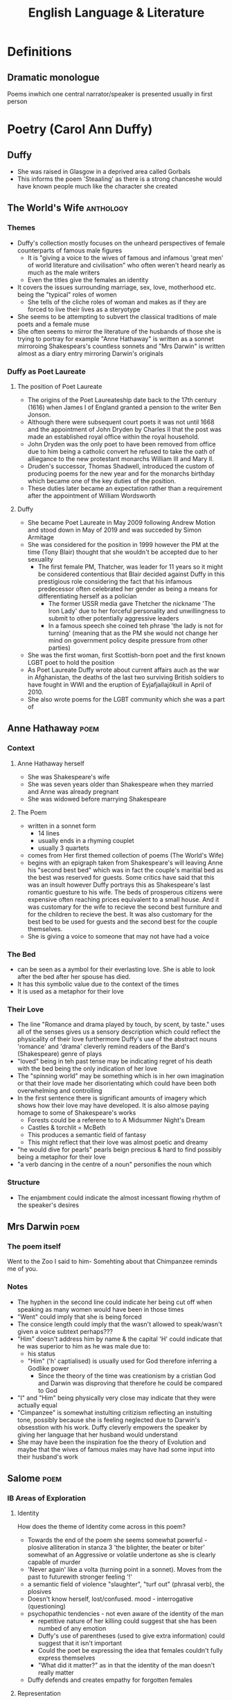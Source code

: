 #+TITLE: English Language & Literature
#+NAME: Oscar Morris
#+TEACHER: Mr Proudfoot
#+ROOM: E4
#+STARTUP: fold

* Definitions
** Dramatic monologue
Poems inwhich one central narrator/speaker is presented usually in first person
* Poetry (Carol Ann Duffy)
** Duffy
- She was raised in Glasgow in a deprived area called Gorbals
- This informs the poem 'Steaaling' as there is a strong chanceshe would have known people much like the character she created
** The World's Wife :anthology:
*** Themes
- Duffy's collection mostly focuses on the unheard perspectives of female counterparts of famous male figures
  + It is "giving a voice to the wives of famous and infamous 'great men' of world literature and civilisation" who often weren't heard nearly as much as the male writers
  + Even the titles give the females an identity
- It covers the issues surrounding marriage, sex, love, motherhood etc. being the "typical" roles of women
  + She tells of the cliche roles of woman and makes as if they are forced to live their lives as a steryotype
- She seems to be attempting to subvert the classical traditions of male poets and a female muse
- She often seems to mirror the literature of the husbands of those she is trying to portray for example "Anne Hathaway" is written as a sonnet mirroroing Shakespears's countless sonnets and "Mrs Darwin" is written almost as a diary entry mirroring Darwin's originals
*** Duffy as Poet Laureate
**** The position of Poet Laureate
- The origins of the Poet Laureateship date back to the 17th century (1616) when James I of England granted a pension to the writer Ben Jonson.
- Although there were subsequent court poets it was not until 1668 and the appointment of John Dryden by Charles II that the post was made an established royal office within the royal household.
- John Dryden was the only poet to have been removed from office due to him being a catholic convert he refused to take the oath of alliegance to the new protestant monarchs William III and Mary II.
- Druden's successor, Thomas Shadwell, introduced the custom of producing poems for the new year and for the monarchs birthday which became one of the key duties of the position.
- These duties later became an expectation rather than a requirement after the appointment of William Wordsworth
**** Duffy
- She became Poet Laureate in May 2009 following Andrew Motion and stood down in May of 2019 and was succeded by Simon Armitage
- She was considered for the position in 1999 however the PM at the time (Tony Blair) thought that she wouldn't be accepted due to her sexuality
  + The first female PM, Thatcher, was leader for 11 years so it might be considered contentious that Blair decided against Duffy in this prestigious role considering the fact that his infamous predecessor often celebrated her gender as being a means for differentiating herself as a polician
    - The former USSR media gave Thetcher the nickname 'The Iron Lady' due to her forceful personality and unwillingness to submit to other potentially aggressive leaders
    - In a famous speech she coined teh phrase 'the lady is not for turning' (meaning that as the PM she would not change her mind on government policy despite pressure from other parties)
- She was the first woman, first Scottish-born poet and the first known LGBT poet to hold the position
- As Poet Laureate Duffy wrote about current affairs auch as the war in Afghanistan, the deaths of the last two surviving British soldiers to have fought in WWI and the eruption of Eyjafjallajökull in April of 2010.
- She also wrote poems for the LGBT community which she was a part of
** Anne Hathaway :poem:
*** Context
**** Anne Hathaway herself
- She was Shakespeare's wife
- She was seven years older than Shakespeare when they married and Anne was already pregnant
- She was widowed before marrying Shakespeare
**** The Poem
- written in a sonnet form
  + 14 lines
  + usually ends in a rhyming couplet
  + usually 3 quartets
- comes from Her first themed collection of poems (The World's Wife)
- begins with an epigraph taken from Shakespeare's will leaving Anne his "second best bed" which was in fact the couple's maritial bed as the best was reserved for guests. Some critics have said that this was an insult however Duffy portrays this as Shakespeare's last romantic guesture to his wife. The beds of prosperous citizens were expensive often reaching prices equivalent to a small house. And it was customary for the wife to recieve the second best furniture and for the children to recieve the best. It was also customary for the best bed to be used for guests and the second best for the couple themselves.
- She is giving a voice to someone that may not have had a voice
*** The Bed
- can be seen as a aymbol for their everlasting love. She is able to look after the bed after her spouse has died.
- It has this symbolic value due to the context of the times
- It is used as a metaphor for their love
*** Their Love
- The line "Romance and drama played by touch, by scent, by taste." uses all of the senses gives us a sensory description which could reflect the physicality of their love furthermore Duffy's use of the abstract nouns 'romance' and 'drama' cleverly remind readers of the Bard's (Shakespeare) genre of plays
- "loved" being in teh past tense may be indicating regret of his death with the bed being the only indication of her love
- The "spinning world" may be something which is in her own imagination or that their love made her disorientating which could have been both overwhelming and controlling
- In the first sentence there is significant amounts of imagery which shows how their love may have developed. It is also almose paying homage to some of Shakespeare's works
  + Forests could be a referene to to A Midsummer Night's Dream
  + Castles & torchlit = McBeth
  + This produces a semantic field of fantasy
  + This might reflect that their love was almost poetic and dreamy
- "he would dive for pearls" pearls beign precious & hard to find possibly being a metaphor for their love
- "a verb dancing in the centre of a noun" personifies the noun which
*** Structure
- The enjambment could indicate the almost incessant flowing rhythm of the speaker's desires
** Mrs Darwin :poem:
*** The poem itself
Went to the Zoo
I said to him-
Somehting about that Chimpanzee reminds me of you.
*** Notes
- The hyphen in the second line could indicate her being cut off when speaking as many women would have been in those times
- "Went" could imply that she is being forced
- The consice length could imply that the wasn't allowed to speak/wasn't given a voice subtext perhaps???
- "Him" doesn't address him by name & the capital 'H' could indicate that he was superior to him as he was male due to:
  + his status
  + "Him" ('h' captialised) is usually used for God therefore inferring a Godlike power
    - Since the theory of the time was creationism by a cristian God and Darwin was disproving that therefore he could be compared to God
- "I" and "Him" being physically very close may indicate that they were actually equal
- "Cimpanzee" is somewhat instulting critizism reflecting an instulting tone, possibly because she is feeling neglected due to Darwin's obsesstion with his work. Duffy cleverly empowers the speaker by giving her language that her husband would understand
- She may have been the inspiration foe the theory of Evolution and maybe that the wives of famous males may have had some input into their husband's work
** Salome :poem:
*** IB Areas of Exploration
**** Identity
How does the theme of Identity come across in this poem?
- Towards the end of the poem she seems somewhat powerful - plosive alliteration in stanza 3 'the blighter, the beater or biter' somewhat of an Aggressive or volatile undertone as she is clearly capable of murder
- 'Never again' like a volta (turning point in a sonnet). Moves from the past to futurewith stronger feeling '!'
- a semantic field of violence "slaughter", "turf out" (phrasal verb), the plosives
- Doesn't know herself, lost/confused. mood - interrogative (questioning)
- psychopathic tendencies - not even aware of the identity of the man
  + repetitive nature of her killing could suggest that she has been numbed of any emotion
  + Duffy's use of parentheses (used to give extra information) could suggest that it isn't important
  + Could the poet be expressing the idea that females couldn't fully express themselves
  + "What did it matter?" as in that the identity of the man doesn't really matter
- Duffy defends and creates empathy for forgotten females
**** Representation
How are women represented in Duffy's *dramatic monologue* (one central character who is narating)
*** Context
- In the biblical story Herodias incites her daughter Salome to request the head of John the Baptist When offered a choice of reward for her dancing
- she was a real figure and the granddaughter of Herod the Great who killed lots of innocents
- She lived in a Patriarchy (male dominated society)
*** Language
- Patter - accent/dialect
- On the batter - drinking a lot socially probably intoxicated
- a generally informal register perhaps establishing her as of lower status & that her life may be disorganised
  + laid back
  + care free
    - "I knew I'd feel better" i.e. moves on quickly & doesn't really care
  + Informal Lexis (not worried about reputation)
    - "hungover"
    - "on the batter"
    - "fags"
- The poem generally goes against the idea of Patriarchy as Salome is generally aggressive/violent
- She is portrayed as a contemporary woman
- the bit in prns is more like a difinitive subtext as in Salome's thoughts are mirrored in the poem
- "- whose? -" The tone here is generally cynnical and devoid of emotion. She is clearly promiscuous, The reference to head in the line before could foreshadow John the Baptist's beheading. This idea  of the head representing the whole man is called synecdoche. "whose" is rethorical and Salome isn't expecting or really want an answer she just follows it with another question. There is rhyme in the first lines -- 'later' & 'matter' which she will continue throughout the poem
- "Good-looking, of course, dark hair, rather matted; the reddish beard several shades lighter" This is a description of how John the Baptist is usually depicted. His depiction is generally factual and almost cold-blooded who she seems to believe is only someone she has used for sex
- "very deep lines around the eyes, from pain I'd guess" She states that his lined face denotes pain which almost states that she has seen a lot of pain before, especially her casual tone
- "Peter? Simon? Andrew? John?" -- frequent interrogative mood, she isn't sure and could be confused/drunk/hungover, the names are all deciples, the reference to John is allusion (a reference to another story)
- The frequent ellipses may indicate that she is unsteady/intoxicated
- "Woke up with a head on the pillow beside me" possibly foreshadowing he sinister end to the poem
- There is ambiguity as "red beard" or "crimson mouth"
- "colder than pewter", "pain", "reddish beard" showing that there is a semantic field of deathly things
- The maid's innocence directly contrasts with Salome's premeditated evil
- There modern/informal imagery in her description of Salome's hangover cure
- the long list of names indicates that it almost doesn't matter who she slept with/killed
- There is maybe some solidarity in that both the maid and Salome are female
- She never confesses to killings when talking about cleaning up her act
- "cut out the booze and the fags and the sex" is a syndetic list (a list connected by conjunctions, in this case 'and'). This can emphasise the concept that these acts were generally frowned upon
- The similie "Like a lamb to the slaughter" ie that the men keep coming. The lamb is also a symbol of innocence also being a biblical image as lamb's were sacrifices
*** Structure
- Free verse however with some rhyme. it is a loose form of meter which could reflect teh irrational behavior of the speaker
- The half rhyme could reflect the speaker breaking the rules
- There is a somewhat loose rhythm to the poem reflecting her loose morals
** Education for Leisure :poem:
- Ominous - contrasts the first line
  + Duffy is being playful with language
- "Education" could still be at school
*** Structure
- first person could imply an internal monologue
- there is a lexical set of fame in the poem
- The contemporary lexis of the poem lends itself to the gendered idea of a young male - possibly reflecting the modern day relevence of the poem
- HIstorically the males would lead the society yet this modern day speaker seems to search for power in destroying insignificant things "I squash a fly" -- possible insecurity
- He is possibly insane "The cat knows I'm a genius" "The pavements glitter suddenly"
- a possible undertone of intelligence
*** Today I am going to kill something. Anything.
- phychopathic
- they are killing something and not someone
  + i.e. an indefinite pronoun
  + lack of empathy
  + infers object
- fairly simple mono/duosyllabic language
  + i.e. a childish response
- a dark tone. i.e. sinister
- short sentence at the end for dramatic effect
- they may be desperate
- it's very difinitive i.e. this is going to happen
- "I am" i.e. lack of contraction 'I am' instead of 'I'm'
  + unable to express themselves
*** I've had enough of being ignored
- metaphorical idea
- perhaps solitude has caused madness
- the speaker might be narcisistic
*** It is an ordinary day. a sort of grey with boredom stirring in the streets
- the colour is associated with emotion = cynesthesia
- hints at the speaker's dull outlook on life
- internal rhyme being grey & day
  + it gives significance to the word 'grey'
- "streets" could be school corridors
- "boredom" is personified
*** Once a forghtnight, I walk the two miles into town for signing on. They don't appreciate my autograph.
- "signing on" i.e. unemployment benefit
- Some serial killers see beauty in death
*** The pavements glitter suddenly
- could be blood
*** I touch your arm
- lacks violence
- inferring he is reaching out for help
- Do we have to change something in our society? Is the narrator looking for a response from the reader
- lines before could represent a stream of conciousness i.e. a stream of random thoughts
*** There is nothing left to kill
- is he being rejected
- is the speaker looking for a human connection
  + possibly through pushing others away
  + The narrator might infer his desperation for some kind of voice
- Duffy using a pun 'cut' me off -- double meaning??
*** Mrs Schofields GCSE
- possibly a power struggle between Duffy and the examiner
- she is testing the examiners knowledge in the form of rhetorical questions
- structure of the poem is like an exam
- she is subverting the idea of who is educating who
** Stealing :poem:
- Dramatic monologue
- nattator echoes teh one in education for leisure as they are similarly:
  + disaffected (dissatisfied - especially with people in authority)
  + angry
  + isolated/lonely
*** Stanza 1
- it creates a dialogue for the speaker & reader
- it is Hypophora i.e. immediately answering a question
- almost as if the reader is a counsellor
*** Stanza 2
*** Stanza 3
* Ghosts
* The Crucible
* The Great Gatsby
* Articles
* Adverts
* Speeches
* Propaganda Posters
* Course Structure
** General
- The course has a three part structure according to the three areas of exploration.
- No Assessment is tied to a particular part of the course so you can use any of the texts studied for any assessment (you cannot use the same work twice).
- The questions are very general which enables you to talk about whatever you want (relating to the question)
- Example questions from paper 2:
  + Referring to two of the works you have studied, discuss both how and why the text invites the reader to identify with situations, characters and/or ideas.
** Areas of Exploration
*** Readers, Writers and Texts
*** Time and Space
*** Intertextuality and connecting texts
** Fields of Inquiry
*** Culture, identity and community
*** Beliefs, power and justice
*** Art, creativity and the imagination
*** Science, technology and the environment
** Central Concepts
*** Identity
*** Culture
*** Creativity
*** Communication
*** Transformation
*** Perspective
*** Representation
** LangLit (SL)
Study of 4 literary works and at least 4 non-literary texts, covering:
 - 2 literary forms
 - 2 periods
 - 2 Places
 - 1 English work
 - 1 work in translation
 - 2 "Free choices"
** Works vs Texts
*** Literary Works
- Drama
- Poetry
- Prose: Fiction
- Prose Non-Fiction
*** Literary Texts
- Essays
- Biographies
- Letters
- etc.
** Breakdown of final Grade
| Exam            |   % |
|-----------------+-----|
| Exam Paper 1    | 35% |
| Exam Paper 2    | 35% |
| Oral Assessment | 30% |

*** Exam Paper 1
Unseen Guided Textual Analysis

The paper consists of two passages from two different non-literary text types, each accompanied by a question. Students choose one passage and write an analysis of it (20 marks)
*** Exam Paper 2
The paper consists od four general questions. In response to one question, students will
*** Oral Assessment (15 mins)
Supported by an extract from one literary work and one non-literary text, students will offer a prepared response of 15 minutes to the following prompt:
Examine the ways in thich the global issue of your choice
* Prep
** AUG
**** DONE Research into the background of Duffy
DEADLINE: <2020-08-31 Mon>
Focus on:
- her gender
- Find out about the other poems from her anthology (The world's wife)
- Feminism
- Use of Dramatic Monologue
**** DONE answer the questions with 200 words each more info on google classroom

***** Q1
The poem "Salome" by Carol Ann Duffy is generally quite cynnical which is similar to how she likely was in real life. The form of the poem also supports this hypothesis as the poem is written in free verse without a regular rhyme which could reflect the abnormality of her life however Duffy ends 16 lines with consonantly rhymed words such as 'glitter' or 'slaughter' which could reflect that she often seems to repeat actions, these also give the poem cohesion and a sense of humour. Duffy has written the poem using the casual register (as defined by Martin Joos (1961)) or in-house/slang register (as defined by ISO 12620). Register is a way for sociolinguists to easily describe formality although being an aging term (with 'style' now being preferred), which in this case makes Salome seem less sophisticated than she probably was (being the daughter of a king) and also makes her seem more like a modern woman rather than living when she did. The poet chooses somewhat of a spoken diatype which is somewhat unusual for a written work however the poem almost seems to have been intended to be a thought rather than a formal piece of writing which also justifies the use of the casual register as desibed above.
***** Q2
The line "I knew I'd feel better for tea, dry toast, no butter" which is not the most appetising image for a lot of people seems somewhat strange (almost mirroring Salome's personality) however she must be able to recover from what seemed to be a somewhat alcohol filled night the day before which likely indicates her ability to recover from such a night with almost practised ease. The word 'pewter' contrasts with the language of the rest of the poem due to pewter's historical use and no longer being popular is the only real indication that the speaker is not a modern woman however without context this still could mean that she might have lived until the 18th century. In the line "her innocent clatter of cups and plates, her clearing of clutter, her regional patter" Duffy uses the plosive alliteration of both 'c' and 'p' sounds which are somewhat onomatopoeic to the sound she is trying to portray. The line "In the mirror, I saw my eyes glitter" which with what she discovers merely lines later indicates a fairly unusual amount of happiness at having somesone who she knows is dead sharing a bed with her.
**** TODO analyse stanza 3 & 5 of Stealing
